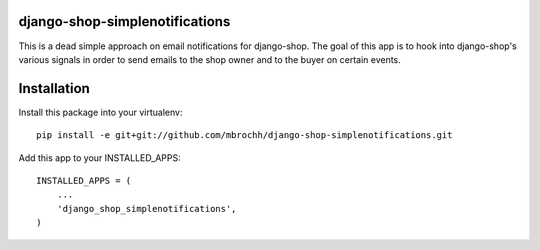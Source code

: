 django-shop-simplenotifications
================================

This is a dead simple approach on email notifications for django-shop. The
goal of this app is to hook into django-shop's various signals in order to 
send emails to the shop owner and to the buyer on certain events.

Installation
=============

Install this package into your virtualenv::

  pip install -e git+git://github.com/mbrochh/django-shop-simplenotifications.git

Add this app to your INSTALLED_APPS::

  INSTALLED_APPS = (
      ...
      'django_shop_simplenotifications',
  )

